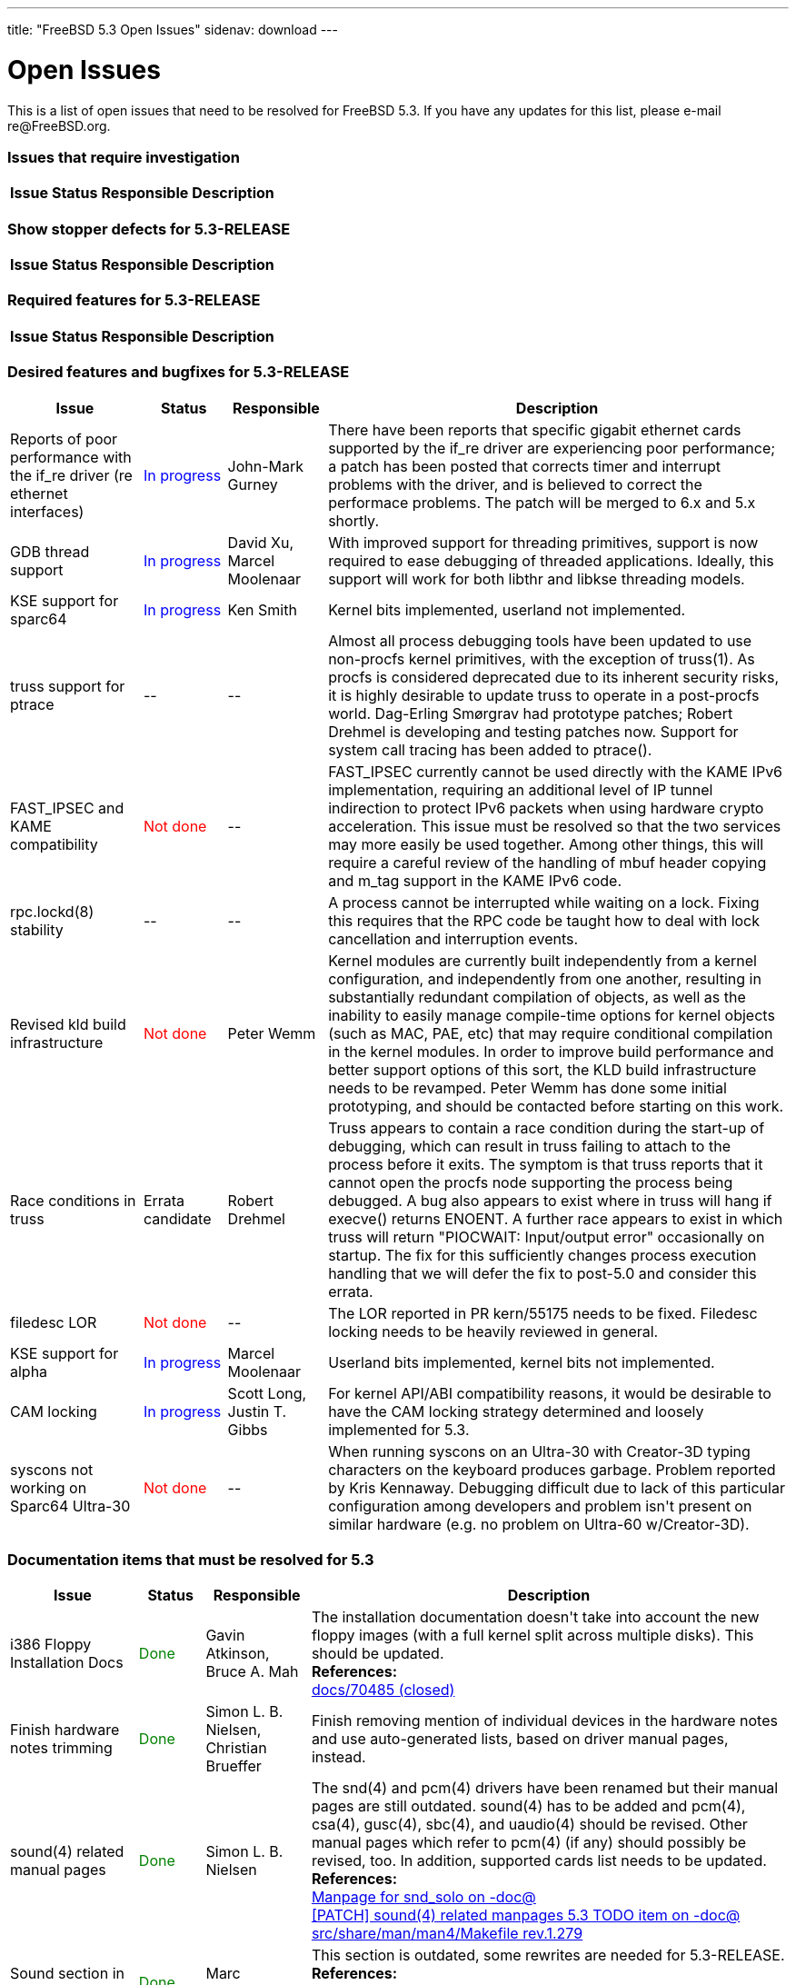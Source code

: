 ---
title: "FreeBSD 5.3 Open Issues"
sidenav: download
---

++++


<h1>Open Issues</h1>

<p>This is a list of open issues that need to be resolved for FreeBSD
  5.3.  If you have any updates for this list, please e-mail
  re@FreeBSD.org.</p>

<h3>Issues that require investigation</h3>

<table class="tblbasic">
  <tr><th rowspan="1" colspan="1">Issue</th><th rowspan="1" colspan="1">Status</th><th rowspan="1" colspan="1">Responsible</th><th rowspan="1" colspan="1">Description</th>
      </tr>

</table>

<h3>Show stopper defects for 5.3-RELEASE</h3>

<table class="tblbasic">
  <tr><th rowspan="1" colspan="1">Issue</th><th rowspan="1" colspan="1">Status</th><th rowspan="1" colspan="1">Responsible</th><th rowspan="1" colspan="1">Description</th>
      </tr>

</table>

<h3>Required features for 5.3-RELEASE</h3>

<table class="tblbasic">
  <tr><th rowspan="1" colspan="1">Issue</th><th rowspan="1" colspan="1">Status</th><th rowspan="1" colspan="1">Responsible</th><th rowspan="1" colspan="1">Description</th></tr>

</table>

<h3>Desired features and bugfixes for 5.3-RELEASE</h3>

<table class="tblbasic">
  <tr><th rowspan="1" colspan="1">Issue</th><th rowspan="1" colspan="1">Status</th><th rowspan="1" colspan="1">Responsible</th><th rowspan="1" colspan="1">Description</th>
      </tr>

  <tr>
    <td rowspan="1" colspan="1">Reports of poor performance with the if_re driver (re ethernet
      interfaces)</td>
    <td rowspan="1" colspan="1"><font color="blue">In&nbsp;progress</font></td>
    <td rowspan="1" colspan="1">John-Mark Gurney</td>
    <td rowspan="1" colspan="1">There have been reports that specific gigabit ethernet cards
      supported by the if_re driver are experiencing poor performance; a
      patch has been posted that corrects timer and interrupt problems
      with the driver, and is believed to correct the performace problems.
      The patch will be merged to 6.x and 5.x shortly.</td>
  </tr>

  <tr>
    <td rowspan="1" colspan="1">GDB thread support</td>
    <td rowspan="1" colspan="1"><font color="blue">In&nbsp;progress</font></td>
    <td rowspan="1" colspan="1">David Xu, Marcel Moolenaar</td>
    <td rowspan="1" colspan="1">With improved support for threading primitives, support is now
      required to ease debugging of threaded applications.  Ideally,
      this support will work for both libthr and libkse threading
      models.</td>
  </tr>

  <tr>
    <td rowspan="1" colspan="1">KSE support for sparc64</td>
    <td rowspan="1" colspan="1"><font color="blue">In&nbsp;progress</font></td>
    <td rowspan="1" colspan="1">Ken Smith</td>
    <td rowspan="1" colspan="1">Kernel bits implemented, userland not implemented.</td>
  </tr>

  <tr>
    <td rowspan="1" colspan="1">truss support for ptrace</td>
    <td rowspan="1" colspan="1">--</td>
    <td rowspan="1" colspan="1">--</td>
    <td rowspan="1" colspan="1">Almost all process debugging tools have been updated to use
      non-procfs kernel primitives, with the exception of truss(1).
      As procfs is considered deprecated due to its inherent security
      risks, it is highly desirable to update truss to operate in
      a post-procfs world.  Dag-Erling Sm&oslash;rgrav had prototype patches; Robert Drehmel
      is developing and testing patches now.  Support for system
      call tracing has been added to ptrace().</td>
  </tr>

  <tr>
    <td rowspan="1" colspan="1">FAST_IPSEC and KAME compatibility</td>
    <td rowspan="1" colspan="1"><font color="red">Not&nbsp;done</font></td>
    <td rowspan="1" colspan="1">--</td>
    <td rowspan="1" colspan="1">FAST_IPSEC currently cannot be used directly with the KAME IPv6
      implementation, requiring an additional level of IP tunnel
      indirection to protect IPv6 packets when using hardware crypto
      acceleration.  This issue must be resolved so that the two
      services may more easily be used together.  Among other things,
      this will require a careful review of the handling of mbuf
      header copying and m_tag support in the KAME IPv6 code.</td>
  </tr>

  <tr>
    <td rowspan="1" colspan="1">rpc.lockd(8) stability</td>
    <td rowspan="1" colspan="1">--</td>
    <td rowspan="1" colspan="1">--</td>
    <td rowspan="1" colspan="1">A process cannot be interrupted while waiting on a lock.  Fixing
      this requires that the RPC code be taught how to deal with lock
      cancellation and interruption events.</td>
  </tr>

  <tr>
    <td rowspan="1" colspan="1">Revised kld build infrastructure</td>
    <td rowspan="1" colspan="1"><font color="red">Not&nbsp;done</font></td>
    <td rowspan="1" colspan="1">Peter Wemm</td>
    <td rowspan="1" colspan="1">Kernel modules are currently built independently from a kernel
      configuration, and independently from one another, resulting in
      substantially redundant compilation of objects, as well as the
      inability to easily manage compile-time options for kernel
      objects (such as MAC, PAE, etc) that may require conditional
      compilation in the kernel modules.  In order to improve build
      performance and better support options of this sort, the
      KLD build infrastructure needs to be revamped.  Peter Wemm has
      done some initial prototyping, and should be contacted before
      starting on this work.</td>
  </tr>

  <tr>
  <td rowspan="1" colspan="1">Race conditions in truss</td>
  <td rowspan="1" colspan="1">Errata candidate</td>
  <td rowspan="1" colspan="1">Robert Drehmel</td>
  <td rowspan="1" colspan="1">Truss appears to contain a race condition during the start-up of
    debugging, which can result in truss failing to attach to the process
    before it exits.  The symptom is that truss reports that it cannot
    open the procfs node supporting the process being debugged.  A bug
    also appears to exist where in truss will hang if execve() returns
    ENOENT.  A further race appears to exist in which truss will return
    "PIOCWAIT: Input/output error" occasionally on startup.  The fix
    for this sufficiently changes process execution handling that we
    will defer the fix to post-5.0 and consider this errata.</td>
  </tr>

  <tr>
    <td rowspan="1" colspan="1">filedesc LOR</td>
    <td rowspan="1" colspan="1"><font color="red">Not&nbsp;done</font></td>
    <td rowspan="1" colspan="1">--</td>
    <td rowspan="1" colspan="1">The LOR reported in PR kern/55175 needs to be fixed.  Filedesc locking
      needs to be heavily reviewed in general.</td>
  </tr>

  <tr>
    <td rowspan="1" colspan="1">KSE support for alpha</td>
    <td rowspan="1" colspan="1"><font color="blue">In&nbsp;progress</font></td>
    <td rowspan="1" colspan="1">Marcel Moolenaar</td>
    <td rowspan="1" colspan="1">Userland bits implemented, kernel bits not implemented.</td>
  </tr>

  <tr>
    <td rowspan="1" colspan="1">CAM locking</td>
    <td rowspan="1" colspan="1"><font color="blue">In&nbsp;progress</font></td>
    <td rowspan="1" colspan="1">Scott Long, Justin T. Gibbs</td>
    <td rowspan="1" colspan="1">For kernel API/ABI compatibility reasons, it would be desirable to
      have the CAM locking strategy determined and loosely implemented for
      5.3.</td>
  </tr>

  <tr>
    <td rowspan="1" colspan="1">syscons not working on Sparc64 Ultra-30</td>
    <td rowspan="1" colspan="1"><font color="red">Not&nbsp;done</font></td>
    <td rowspan="1" colspan="1">--</td>
    <td rowspan="1" colspan="1">When running syscons on an Ultra-30 with Creator-3D typing
      characters on the keyboard produces garbage.  Problem reported
      by Kris Kennaway.  Debugging difficult due to lack of this particular
      configuration among developers and problem isn't present on similar
      hardware (e.g. no problem on Ultra-60 w/Creator-3D).</td>
  </tr>
</table>

<h3>Documentation items that must be resolved for 5.3</h3>

<table class="tblbasic">
  <tr><th rowspan="1" colspan="1">Issue</th><th rowspan="1" colspan="1">Status</th><th rowspan="1" colspan="1">Responsible</th><th rowspan="1" colspan="1">Description</th>
      </tr>
  <tr>
    <td rowspan="1" colspan="1">i386 Floppy Installation Docs</td>
    <td rowspan="1" colspan="1"><font color="green">Done</font></td>
    <td rowspan="1" colspan="1">Gavin Atkinson, Bruce A. Mah</td>
    <td rowspan="1" colspan="1">The installation documentation doesn't take into account the
      new floppy images (with a full kernel split across multiple
      disks).  This should be updated.<br clear="none" />
	    <b>References:</b><br clear="none" />
	    <a href="http://www.freebsd.org/cgi/query-pr.cgi?pr=docs/70485" shape="rect">docs/70485 (closed)</a>
	  </td>
  </tr>

  <tr>
    <td rowspan="1" colspan="1">Finish hardware notes trimming</td>
    <td rowspan="1" colspan="1"><font color="green">Done</font></td>
    <td rowspan="1" colspan="1">Simon L. B. Nielsen, Christian Brueffer</td>
    <td rowspan="1" colspan="1">Finish removing mention of individual devices in the hardware
      notes and use auto-generated lists, based on driver manual pages,
      instead.</td>
  </tr>

  <tr>
    <td rowspan="1" colspan="1">sound(4) related manual pages</td>
    <td rowspan="1" colspan="1"><font color="green">Done</font></td>
    <td rowspan="1" colspan="1">Simon L. B. Nielsen</td>
    <td rowspan="1" colspan="1">The snd(4) and pcm(4) drivers have been renamed but their
      manual pages are still outdated.  sound(4) has to be added and
      pcm(4), csa(4), gusc(4), sbc(4), and uaudio(4) should be revised.
      Other manual pages which refer to pcm(4) (if any) should possibly
      be revised, too.  In addition, supported cards list needs to be
      updated.<br clear="none" />
	    <b>References:</b><br clear="none" />
	    <a href="http://docs.freebsd.org/cgi/mid.cgi?20040820145251.GA36893" shape="rect">Manpage for snd_solo on -doc@</a><br clear="none" />
	    <a href="http://docs.freebsd.org/cgi/mid.cgi?20040828142503.GA52613@ip.net.ua" shape="rect">[PATCH] sound(4) related manpages 5.3 TODO item on -doc@</a><br clear="none" />
	    <a href="http://www.freebsd.org/cgi/cvsweb.cgi/src/share/man/man4/Makefile?rev=1.279&amp;content-type=text/x-cvsweb-markup" shape="rect">src/share/man/man4/Makefile rev.1.279</a><br clear="none" />
	  </td>
  </tr>

  <tr>
    <td rowspan="1" colspan="1">Sound section in the Handbook</td>
    <td rowspan="1" colspan="1"><font color="green">Done</font></td>
    <td rowspan="1" colspan="1">Marc Fonvieille</td>
    <td rowspan="1" colspan="1">This section is outdated, some rewrites are needed for
      5.3-RELEASE.<br clear="none" />
	    <b>References:</b><br clear="none" />
	    <a href="http://www.freebsd.org/cgi/cvsweb.cgi/doc/en_US.ISO8859-1/books/handbook/multimedia/chapter.xml?rev=1.94&amp;content-type=text/x-cvsweb-markup" shape="rect">doc/en_US.ISO8859-1/books/handbook/multimedia/chapter.xml
	    rev.1.94</a><br clear="none" />
	  </td>
  </tr>

  <tr>
    <td rowspan="1" colspan="1">FDP documentations related pcm(4)</td>
    <td rowspan="1" colspan="1"><font color="red">Not&nbsp;done</font></td>
    <td rowspan="1" colspan="1">--</td>
    <td rowspan="1" colspan="1">With the snd(4) and pcm(4) drivers changes, documentations
      (FAQ) regarding the use of these drivers need an update.</td>
  </tr>

  <tr>
    <td rowspan="1" colspan="1">Early Adopter's Guide</td>
    <td rowspan="1" colspan="1"><font color="green">Done</font></td>
    <td rowspan="1" colspan="1">Bruce A. Mah, Tom Rhodes</td>
    <td rowspan="1" colspan="1">Xin LI pointed out that FreeBSD 5.3-RELEASE is the first
      stable release on 5.X and it is (hopefully) not for early
      adopters.  Early Adopter's Guide is still useful, but
      contains a bit old information.  Some parts of this guide
      need a rewrite, and this document should be published
      as "4.X to 5.X Migration Guide",  which focuses difference
      between 4.X and 5.X.<br clear="none" />
	    <b>References:</b><br clear="none" />
	    <a href="http://www.FreeBSD.org/relnotes/5-STABLE/early-adopter/index.html" shape="rect">Draft for review</a><br clear="none" />
	    <a href="http://docs.freebsd.org/cgi/mid.cgi?1094426835.767.50.camel@localhost" shape="rect">discussion on -doc@ and -current@</a><br clear="none" />
	  </td>
  </tr>

  <tr>
    <td rowspan="1" colspan="1">Installation Notes</td>
    <td rowspan="1" colspan="1"><font color="red">Not&nbsp;done</font></td>
    <td rowspan="1" colspan="1">Tom Rhodes</td>
    <td rowspan="1" colspan="1">Some parts are outdated.  doc/70485 has been committed, but
      more work is needed to reflect the realities.  bmah@ pointed out
      that we should have "quick-start" installation guide for each
      platform instead of the current ones because they become too long
      and difficult to be maintained.<br clear="none" />
	    <b>References:</b><br clear="none" />
	    <a href="http://www.freebsd.org/cgi/query-pr.cgi?pr=doc/70485" shape="rect">doc/70485 (closed)</a><br clear="none" />
	  </td>
  </tr>

  <tr>
    <td rowspan="1" colspan="1">Xorg</td>
    <td rowspan="1" colspan="1"><font color="green">Done</font></td>
    <td rowspan="1" colspan="1">Ken Tom, Marc Fonvieille</td>
    <td rowspan="1" colspan="1">Update the X11 chapter of the Handbook for X.Org's X11
      server.<br clear="none" />
	    <b>References:</b><br clear="none" />
	    <a href="http://www.freebsd.org/cgi/cvsweb.cgi/doc/en_US.ISO8859-1/books/handbook/x11/chapter.xml?rev=1.147&amp;content-type=text/x-cvsweb-markup" shape="rect">books/handbook/config/chapter.xml rev.1.147</a><br clear="none" />
	  </td>
  </tr>

  <tr>
    <td rowspan="1" colspan="1">rc.d scripts</td>
    <td rowspan="1" colspan="1"><font color="green">Done</font></td>
    <td rowspan="1" colspan="1">Tom Rhodes</td>
    <td rowspan="1" colspan="1">Ch.11.4 and 11.5 of the Handbook must be updated to mention
      the new rc.d scripts and some ports use /etc/rc.conf for their
      configuration.<br clear="none" />
	    <b>References:</b><br clear="none" />
	    <a href="http://www.freebsd.org/cgi/cvsweb.cgi/doc/en_US.ISO8859-1/books/handbook/config/chapter.xml?rev=1.170&amp;content-type=text/x-cvsweb-markup" shape="rect">books/handbook/config/chapter.xml rev.1.170</a><br clear="none" />
	    <a href="http://www.freebsd.org/cgi/cvsweb.cgi/doc/en_US.ISO8859-1/books/handbook/config/chapter.xml?rev=1.172&amp;content-type=text/x-cvsweb-markup" shape="rect">books/handbook/config/chapter.xml rev.1.172</a><br clear="none" />
	  </td>
  </tr>

  <tr>
    <td rowspan="1" colspan="1">Handbook's kernel configuration chapter</td>
    <td rowspan="1" colspan="1"><font color="green">Done</font></td>
    <td rowspan="1" colspan="1">Ceri Davies</td>
    <td rowspan="1" colspan="1">Chapter 8 must be updated to match 5.3-RELEASE.<br clear="none" />
	    <b>References:</b><br clear="none" />
	    <a href="http://www.freebsd.org/cgi/query-pr.cgi?pr=70674" shape="rect">docs/70674 (closed)</a><br clear="none" />
	    <a href="http://www.freebsd.org/cgi/cvsweb.cgi/doc/en_US.ISO8859-1/books/handbook/kernelconfig/chapter.xml?rev=1.135&amp;content-type=text/x-cvsweb-markup" shape="rect">books/handbook/kernelconfig/chapter.xml rev.1.135</a><br clear="none" />
	  </td>
  </tr>

  <tr>
    <td rowspan="1" colspan="1">Handbook's IPsec section</td>
    <td rowspan="1" colspan="1"><font color="red">Not&nbsp;done</font></td>
    <td rowspan="1" colspan="1">--</td>
    <td rowspan="1" colspan="1">Some parts of Section 14.10 are outdated and are not correct
      for 5.X systems.<br clear="none" />
	    <b>References:</b><br clear="none" />
	    <a href="http://docs.freebsd.org/cgi/mid.cgi?1093985909.d6849c9clumsden@myrealbox.com" shape="rect">ipsec on -doc@</a><br clear="none" />
	    <a href="http://docs.freebsd.org/cgi/mid.cgi?2071E0FA-0600-11D9-9FC5-000A95908F0E@cybox.com" shape="rect">Problem with IPSEC in handbook on -doc@</a><br clear="none" />
	  </td>
  </tr>

  <tr>
    <td rowspan="1" colspan="1">Handbook's Vinum chapter</td>
    <td rowspan="1" colspan="1"><font color="red">Not&nbsp;done</font></td>
    <td rowspan="1" colspan="1">--</td>
    <td rowspan="1" colspan="1">Vinum chapter needs to be revised for 5.X systems.</td>
  </tr>
</table>

<h3>Testing focuses for 5.3-RELEASE</h3>

<table class="tblbasic">
  <tr><th rowspan="1" colspan="1">Issue</th><th rowspan="1" colspan="1">Status</th><th rowspan="1" colspan="1">Responsible</th><th rowspan="1" colspan="1">Description</th>
      </tr>
  <tr>
    <td rowspan="1" colspan="1">KSE as the default threads library</td>
    <td rowspan="1" colspan="1"><font color="orange">Needs&nbsp;testing</font></td>
    <td rowspan="1" colspan="1">David Xu, Daniel Eischen</td>
    <td rowspan="1" colspan="1">KSE has matured to the point of being more stable and POSIX-compliant
      than the traditional libc_r.  All Tier-1 platforms <b>MUST</b> have
      stable KSE support for 5.3 in order to support a consistent transition.
      Additionally, all ports that depend on the pthreads API must be modified
      to properly detect and support the default threading library.</td>
  </tr>

  <tr>
    <td rowspan="1" colspan="1">Updated binutils for all platforms</td>
    <td rowspan="1" colspan="1"><font color="orange">Needs&nbsp;testing</font></td>
    <td rowspan="1" colspan="1">David O'Brien</td>
    <td rowspan="1" colspan="1">Binutils needs updating in order to support new platforms, newer GDB
      versions, and Thread Local Storage.</td>
  </tr>

  <tr>
    <td rowspan="1" colspan="1">gcc 3.3 floating point alignment regression</td>
    <td rowspan="1" colspan="1"><font color="orange">Needs&nbsp;testing</font></td>
    <td rowspan="1" colspan="1">&nbsp;</td>
    <td rowspan="1" colspan="1">The previous GCC 3.3 snapshot included regressions in alignment of
      floating point arguments, resulting in a substantial performance
      degradation.  The recent GCC 3.4.2 import should fix this, but more
      testing is needed.</td>
  </tr>

  <tr>
    <td rowspan="1" colspan="1">in6_pcbnotify() panic with TCP</td>
    <td rowspan="1" colspan="1"><font color="green">Done</font></td>
    <td rowspan="1" colspan="1">Robert Watson</td>
    <td rowspan="1" colspan="1">Jun Kuriyama has reported a failed locking assertion with IPv6
      TCP notifications.  This problem is believed to be corrected.</td>
  </tr>

  <tr>
    <td rowspan="1" colspan="1">Per-platform Thread-Local Storage</td>
    <td rowspan="1" colspan="1"><font color="orange">Needs&nbsp;testing</font></td>
    <td rowspan="1" colspan="1">Doug Rabson, Marcel Moolenaar</td>
    <td rowspan="1" colspan="1">To complete support for thread-local storage on FreeBSD,
      per-architecture changes must be made.  Currently pending
      platforms are amd64, alpha, ia64, i386, sparc64, and powerpc.</td>
  </tr>

  <tr>
    <td rowspan="1" colspan="1">SMP instability under load</td>
    <td rowspan="1" colspan="1"><font color="orange">Needs&nbsp;testing</font></td>
    <td rowspan="1" colspan="1">Doug White, Alan L. Cox</td>
    <td rowspan="1" colspan="1">High load on SMP systems appears to result in a hard hang related
      to VM IPI.  Doug White has prepared a candidate patch that appears to
      resolve this instability, which is currently in testing for merge to
      the CVS HEAD.</td>
  </tr>

  <tr>
    <td rowspan="1" colspan="1">Fine-grained network stack locking without Giant</td>
    <td rowspan="1" colspan="1"><font color="orange">Needs&nbsp;testing</font></td>
    <td rowspan="1" colspan="1">Robert Watson</td>
    <td rowspan="1" colspan="1">Significant parts of the network stack (especially IPv4, UNIX
      domain IPC, and sockets) now have fine-grained locking of their data
      structures.  It's possible to run many common network subsystems and
      services without the Giant lock.  However, a number of device drivers
      and less mainstream network subsystems are currently not MPSAFE.
      5.3 betas have shipped with Giant-free networking by default, with
      some bug reports and fixes in later betas and release candidates.
      Please report any problems to the current@ mailing list.</td>
  </tr>

  <tr>
    <td rowspan="1" colspan="1">kld support for amd64</td>
    <td rowspan="1" colspan="1"><font color="orange">Needs&nbsp;testing</font></td>
    <td rowspan="1" colspan="1">David O'Brien, Ian Dowse</td>
    <td rowspan="1" colspan="1">KLDs work when loaded from userland, but not from the loader.  kldxref
      and loader support has been committed to HEAD and RELENG_5 and needs
      final testing.</td>
  </tr>

  <tr>
    <td rowspan="1" colspan="1">ATA panics under sparc64</td>
    <td rowspan="1" colspan="1"><font color="orange">Needs&nbsp;testing</font></td>
    <td rowspan="1" colspan="1">S&oslash;ren Schmidt, Scott Long</td>
    <td rowspan="1" colspan="1">Recent changes to the ATA driver trigger a bug on sparc64 that causes
      a panic on boot.  This was caused by bugs in busdma that have been
      hopefully fixed.</td>
  </tr>

  <tr>
    <td rowspan="1" colspan="1">ifconf() sleep warning</td>
    <td rowspan="1" colspan="1"><font color="green">Done</font></td>
    <td rowspan="1" colspan="1">Brooks Davis</td>
    <td rowspan="1" colspan="1">The ifconf() ioctl for listing network interfaces performs a
      copyout() while holding the global ifnet list mutex.  This generates a
      witness warning in the event that copyout() generates a page fault,
      and risks more serious problems.  This problem is believed to be
      corrected.</td>
  </tr>

  <tr>
    <td rowspan="1" colspan="1">poll()/select() application wedge reports with debug.mpsafenet="1"</td>
    <td rowspan="1" colspan="1"><font color="green">Done</font></td>
    <td rowspan="1" colspan="1">Robert Watson</td>
    <td rowspan="1" colspan="1">There are reports of applications wedging in poll() and select()
      while running the network stack without the Giant lock.  A recent
      sleepq change appears to have caused some of the observed problems
      to go away (others are difficult to test for due to recent SMP
      instability).  This problem appears to be corrected.</td>
  </tr>

  <tr>
    <td rowspan="1" colspan="1">if_em wedging under high pps</td>
    <td rowspan="1" colspan="1"><font color="green">Done</font></td>
    <td rowspan="1" colspan="1">Max Laier</td>
    <td rowspan="1" colspan="1">There have been several reports of if_em cards "wedging" under high
      packets-per-second load.  This problem appears to have been
      corrected.</td>
  </tr>

  <tr>
    <td rowspan="1" colspan="1">Panic on USB detach</td>
    <td rowspan="1" colspan="1"><font color="orange">Needs&nbsp;testing</font></td>
    <td rowspan="1" colspan="1">Warner Losh, Scott Long</td>
    <td rowspan="1" colspan="1">A recent regression in the USB code is causing panics when a USB
      device detaches, especially USB hubs.  A fix is in RELENG_5 now.</td>
  </tr>

  <tr>
    <td rowspan="1" colspan="1">KAME IPSEC "ENOBUFS" problem with racoon and mbuma</td>
    <td rowspan="1" colspan="1"><font color="green">Done</font></td>
    <td rowspan="1" colspan="1">Robert Watson, Sam Leffler</td>
    <td rowspan="1" colspan="1">There are reports that racoon is unable to complete IKE negotiation
      due to a send to the pfkey socket returning ENOBUFS.  This appears to
      be a result of an incorrect assumption about mbuf data size due to a
      change resulting from mbuma.  This problem appears to have been
      corrected.</td>
  </tr>

  <tr>
    <td rowspan="1" colspan="1">BIND9 import into 5-CURRENT</td>
    <td rowspan="1" colspan="1"><font color="green">Done</font></td>
    <td rowspan="1" colspan="1">Doug Barton, Dag-Erling Sm&oslash;rgrav, Tom Rhodes</td>
    <td rowspan="1" colspan="1">BIND9 is now in RELENG_5 and HEAD.  Testing is needed of basic
      functionality, migration from 8.x, and 3rd party packages in the ports
      tree.</td>
  </tr>

  <tr>
    <td rowspan="1" colspan="1">Synaptics touchpad problems</td>
    <td rowspan="1" colspan="1"><font color="orange">Needs&nbsp;testing</font></td>
    <td rowspan="1" colspan="1">Philip Paeps</td>
    <td rowspan="1" colspan="1">Synaptics updates to the psm(4) driver have resulted in poor
      interactivity for taps and button press events for some users.
      Support is now disabled by default but work will procede to fix the
      underlying problems.</td>
  </tr>

  <tr>
    <td rowspan="1" colspan="1">Scheduler-related hangs involving threads</td>
    <td rowspan="1" colspan="1"><font color="orange">Needs&nbsp;testing</font></td>
    <td rowspan="1" colspan="1">Scott Long, Julian Elischer</td>
    <td rowspan="1" colspan="1">Significant work has happened in the scheduler to fix stability
      problems.  More testing for UP and SMP under heavily load is needed.</td>
  </tr>

  <tr>
    <td rowspan="1" colspan="1">NFS over IPv6 problems</td>
    <td rowspan="1" colspan="1"><font color="green">Done</font></td>
    <td rowspan="1" colspan="1">Doug White</td>
    <td rowspan="1" colspan="1">Jun Kuriyama has reported problems with NFS over IPv6 not functioning
      correctly as of the improved NFS support for disconnection changes.
      Doug White has tracked down the source of the problem (EMSGSIZE being
      returned by IPv6 UDP send routine due to fragmentation), and is
      currently exploring possible fixes.  This problem appears to have
      been corrected.</td>
  </tr>

  <tr>
    <td rowspan="1" colspan="1">Reports of socket buffer corruption in tcp_output()</td>
    <td rowspan="1" colspan="1"><font color="green">Done</font></td>
    <td rowspan="1" colspan="1">Robert Watson</td>
    <td rowspan="1" colspan="1">There have been reports of occasional corruption of socket buffers.
       This may have been the result of missing socket buffer locking in
       tcp_output(), which has now been corrected in 6.x and 5.x; this
       problem is believed to be fixed.</td>
  </tr>

  <tr>
    <td rowspan="1" colspan="1">Reports of hangs using i4b (isdn4bsd)</td>
    <td rowspan="1" colspan="1"><font color="green">Done</font></td>
    <td rowspan="1" colspan="1">Robert Watson</td>
    <td rowspan="1" colspan="1">There have been reports of system hangs while using ISDN with the
      i4b ISDN framework on SMP systems.  These likely result from
      insufficient synchronization in the i4b implementation when runnning
      without the Giant lock over the network stack.  The workaround until
      this is fixed is to re-assert the Giant lock over the stack when
      i4b is compiled into the kernel; this has been committed to 6.x and
      and 5.x.  This problem appears to have been corrected.</td>
  </tr>

  <tr>
    <td rowspan="1" colspan="1">Problems with multicast and setuid binaries/daemons</td>
    <td rowspan="1" colspan="1"><font color="green">Done</font></td>
    <td rowspan="1" colspan="1">Robert Watson, Christian S.J. Peron</td>
    <td rowspan="1" colspan="1">There have been reports that multicast socket options on raw sockets
      no longer work properly with daemons changing privilege or setuid
      binaries.  These symptoms have been tracked down to bugs relating to
      permitting limited use of raw sockets in jail().  A patch correcting
      these problems has been merged to 6.x and 5.x.  This problem appears
      to have been corrected.</td>
  </tr>

  <tr>
    <td rowspan="1" colspan="1">Reports of sodealloc() panic under heavy load</td>
    <td rowspan="1" colspan="1"><font color="green">Done</font></td>
    <td rowspan="1" colspan="1">Robert Watson, Brian F. Feldman</td>
    <td rowspan="1" colspan="1">There have been reports of a so_count invariant violation in
       sofree(), which may relate to race conditions in sofree() against
       accept(), which were recently corrected in 6.x, and has been merged
       to 5.x.  This problem appears to have been corrected.</td>
  </tr>

  <tr>
    <td rowspan="1" colspan="1">Merge of Darwin msdosfs, other fixes</td>
    <td rowspan="1" colspan="1"><font color="green">Done</font></td>
    <td rowspan="1" colspan="1">--</td>
    <td rowspan="1" colspan="1">Apple's Darwin operating system has fairly extensive improvements
      to msdosfs and other kernel services; these fixes must be reviewed
      and merged to the FreeBSD tree.</td>
  </tr>

  <tr>
    <td rowspan="1" colspan="1">Reports of poor performance of the if_de driver (de ethernet
      interfaces)</td>
    <td rowspan="1" colspan="1"><font color="green">Done</font></td>
    <td rowspan="1" colspan="1">Robert Watson, John-Mark Gurney</td>
    <td rowspan="1" colspan="1">There have been reports that if_de ethernet cds behave poorly when
      running with debug.mpsafenet="1", even though the driver is marked to
      run all portions with the Giant lock.  This suggests a race condition
      specific to this drive, which is currently being debugged.  A patch
      has been committed to the 6.x and 5.x branches, and appears to correct
      the problem.</td>
  </tr>

  <tr>
    <td rowspan="1" colspan="1">Threaded application get stuck in an unkillable state when touched
      by GDB</td>
    <td rowspan="1" colspan="1"><font color="green">Done</font></td>
    <td rowspan="1" colspan="1">David Xu</td>
    <td rowspan="1" colspan="1">Attaching GDB to a threaded process will leave the process in an
      unkillable state.  Rebooting the machine is the only way to recover
      from this.  This is easily triggered when a KDE app crashes and KDE
      automatically attaches GDB to it to extract a stack trace.  A candidate
      fix is in 6-CURRENT.  More testing and review is needed.</td>
  </tr>

  <tr>
    <td rowspan="1" colspan="1">More truss problems</td>
    <td rowspan="1" colspan="1"><font color="green">Done</font></td>
    <td rowspan="1" colspan="1">Alfred Perlstein</td>
    <td rowspan="1" colspan="1">Truss appears to have another problem.  It is repeatable by
      running "truss -f fsck -p /", suspending it with ^Z, and then
      killing truss.  It will leave behind the fsck processes which
      will be unkillable.</td>
  </tr>

  <tr>
    <td rowspan="1" colspan="1">Reports of TCP-related instability under extremely high load;
      possibly related to SACK</td>
    <td rowspan="1" colspan="1"><font color="orange">Needs&nbsp;testing</font></td>
    <td rowspan="1" colspan="1">George V. Neville-Neil, Robert Watson, Scott Long</td>
    <td rowspan="1" colspan="1">There have been reports that, under extremely high load, the
      tcp_output() routine may appear to run for extended periods, resulting
      in the appearance of a hang for an extended period (up to 30 minutes),
      followed by recovery.  A fix for SACK was developed and committed that
      hopefully corrects this problem.</td>
  </tr>

</table>


  </div>
          <br class="clearboth" />
        </div>
        
++++

